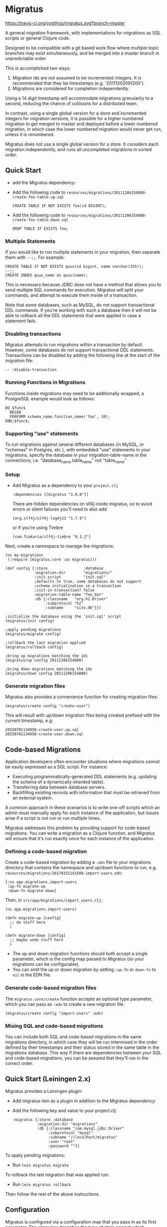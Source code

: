 #+STARTUP: hidestars showall
* Migratus

  [[http://travis-ci.org/yogthos/migratus][https://travis-ci.org/yogthos/migratus.svg?branch=master]]

  [[https://cdn.rawgit.com/yogthos/migratus/master/migrate.png]]

  A general migration framework, with implementations for migrations as SQL
  scripts or general Clojure code.

  Designed to be compatible with a git based work flow where multiple topic
  branches may exist simultaneously, and be merged into a master branch in
  unpredictable order.

  This is accomplished two ways:
  1. Migration ids are not assumed to be incremented integers.  It is
     recommended that they be timestamps (e.g. '20111202091200').
  2. Migrations are considered for completion independently.

  Using a 14 digit timestamp will accommodate migrations granularity to a second,
  reducing the chance of collisions for a distributed team.

  In contrast, using a single global version for a store and incremented
  integers for migration versions, it is possible for a higher numbered
  migration to get merged to master and deployed before a lower numbered
  migration, in which case the lower numbered migration would never get run,
  unless it is renumbered.

  Migratus does not use a single global version for a store.  It considers each
  migration independently, and runs all uncompleted migrations in sorted order.

** Quick Start

  - add the Migratus dependency:

  [[http://clojars.org/migratus][http://clojars.org/migratus/latest-version.svg]]

   - Add the following code to
     =resources/migrations/20111206154000-create-foo-table.up.sql=
     : CREATE TABLE IF NOT EXISTS foo(id BIGINT);

   - Add the following code to
     =resources/migrations/20111206154000-create-foo-table.down.sql=
     : DROP TABLE IF EXISTS foo;

*** Multiple Statements

    If you would like to run multiple statements in your migration, then
    separate them with =--;;=.  For example:

    : CREATE TABLE IF NOT EXISTS quux(id bigint, name varchar(255));
    : --;;
    : CREATE INDEX quux_name on quux(name);

    This is necessary because JDBC does not have a method that allows you to
    send multiple SQL commands for execution.  Migratus will split your
    commands, and attempt to execute them inside of a transaction.

    Note that some databases, such as MySQL, do not support transactional DDL
    commands. If you're working with such a database then it will not be able
    to rollback all the DDL statements that were applied in case a statement
    fails.

*** Disabling transactions

    Migratus attempts to run migrations within a transaction by default.
    However, some databases do not support transactional DDL statements.
    Transactions can be disabled by adding the following line at the start
    of the migration file:

    : -- :disable-transaction


*** Running Functions in Migrations

    Functions inside migrations may need to be additionally wrapped,
    a PostgreSQL example would look as follows:

    : DO $func$
    :   BEGIN
    :   PERFORM schema_name.function_name('foo', 10);
    : END;$func$;

*** Supporting "use" statements

	To run migrations against several different databases
	(in MySQL, or "schemas" in Postgres, etc.), with embedded "use" statements
	in your migrations, specify the database in your migration-table-name in the
	connections, i.e. "database_name.table_name" not "table_name"


*** Setup

- Add Migratus as a dependency to your =project.clj=
    : :dependencies [[migratus "1.0.0"]]


    There are hidden dependencies on slf4j inside migratus, so
	to avoid errors or silent failures you'll need to also add
	: [org.slf4j/slf4j-log4j12 "1.7.9"]

	or if you're using Timbre
	: [com.fzakaria/slf4j-timbre "0.3.2"]

Next, create a namespace to manage the migrations:

     : (ns my-migrations
     :  (:require [migratus.core :as migratus]))

     : (def config {:store                :database
     :              :migration-dir        "migrations/"
     :              :init-script          "init.sql"
     :              ;defaults to true, some databases do not support
     :              ;schema initialization in a transaction
     :              :init-in-transaction? false
     :              :migration-table-name "foo_bar"
     :              :db {:classname   "org.h2.Driver"
     :                   :subprotocol "h2"
     :                   :subname     "site.db"}})

     : ;initialize the database using the 'init.sql' script
     : (migratus/init config)

     : ;apply pending migrations
     : (migratus/migrate config)

     : ;rollback the last migration applied
     : (migratus/rollback config)

     : ;bring up migrations matching the ids
     : (migratus/up config 20111206154000)

     : ;bring down migrations matching the ids
     : (migratus/down config 20111206154000)

*** Generate migration files

     Migratus also provides a convenience function for creating migration files:

     : (migratus/create config "create-user")

This will result with up/down migration files being created prefixed with the current timestamp, e.g:

     : 20150701134958-create-user.up.sql
     : 20150701134958-create-user.down.sql

** Code-based Migrations

   Application developers often encounter situations where migrations
   cannot be easily expressed as a SQL script. For instance:

   - Executing programmatically-generated DDL statements
     (e.g. updating the schema of a dynamically-sharded table).
   - Transferring data between database servers.
   - Backfilling existing records with information that must be
     retrieved from an external system.

   A common approach in these scenarios is to write one-off scripts
   which an admin must manually apply for each instance of the
   application, but issues arise if a script is not run or run
   multiple times.

   Migratus addresses this problem by providing support for code-based
   migrations. You can write a migration as a Clojure function, and
   Migratus will ensure that it's run exactly once for each instance
   of the application.

*** Defining a code-based migration

    Create a code-based migration by adding a =.edn= file to your
    migrations directory that contains the namespace and up/down
    functions to run,
    e.g. =resources/migrations/20170331141500-import-users.edn=:

    : {:ns app.migrations.import-users
    :  :up-fn migrate-up
    :  :down-fn migrate-down}

    Then, in =src/app/migrations/import_users.clj=:

    : (ns app.migrations.import-users)
    :
    : (defn migrate-up [config]
    :   ;; do stuff here
    :   )
    :
    : (defn migrate-down [config]
    :   ;; maybe undo stuff here
    :   )

    - The up and down migration functions should both accept a single
      parameter, which is the config map passed to Migratus (so your
      migrations can be configurable).
    - You can omit the up or down migration by setting =:up-fn= or
      =down-fn= to =nil= in the EDN file.

*** Generate code-based migration files

    The =migratus.core/create= function accepts an optional type
    parameter, which you can pass as =:edn= to create a new migration
    file.

    : (migratus/create config "import-users" :edn)

*** Mixing SQL and code-based migrations

    You can include both SQL and code-based migrations in the same
    migrations directory, in which case they will be run intermixed in
    the order defined by their timestamps and their status stored in
    the same table in the migrations database. This way if there are
    dependencies between your SQL and code-based migrations, you can
    be assured that they'll run in the correct order.

** Quick Start (Leiningen 2.x)

Migratus provides a Leiningen plugin:

   - Add migratus-lein as a plugin in addition to the Migratus dependency:

   [[http://clojars.org/migratus-lein][http://clojars.org/migratus-lein/latest-version.svg]]

   - Add the following key and value to your project.clj:
     : :migratus {:store :database
     :            :migration-dir "migrations"
     :            :db {:classname "com.mysql.jdbc.Driver"
     :                 :subprotocol "mysql"
     :                 :subname "//localhost/migratus"
     :                 :user "root"
     :                 :password ""}}

  To apply pending migrations:

   - Run =lein migratus migrate=

   To rollback the last migration that was applied run:

   - Run =lein migratus rollback=

   Then follow the rest of the above instructions.

** Configuration
   Migratus is configured via a configuration map that you pass in as its first
   parameter.  The :store key describes the type of store against which
   migrations should be run.  All other keys/values in the configuration map are
   store specific.
*** Databases
    To run migrations against a database use a :store of :database, and specify
    the database connection configuration in the :db key of the configuration
    map.  This connection information is passed directly to clojure.java.jdbc.
    For example:

    : {:store :database
    :  :migration-dir "migrations"
    :  :db {:classname "com.mysql.jdbc.Driver"
    :       :subprotocol "mysql"
    :       :subname "//localhost/migratus"
    :       :user "root"
    :       :password ""}}

    or:

    : {:store :database
    :  :migration-dir "migrations"
    :  :db ~(get (System/getenv) "DATABASE_URL")}

    The :migration-dir key specifies the directory on the classpath in which to
    find SQL migration files.  Each file should be named with the following
    pattern "[id]-[name].[direction].sql" where id is a unique integer
    id (ideally it should be a timestamp) for the migration, name is some human
    readable description of the migration, and direction is either 'up' or
    'down'.

    If Migratus is trying to run either the up or down migration and it does not
    exist, then an Exception will be thrown.

    See test/migrations in this repository for an example of how database
    migrations work.

*** Modify sql fn
If you want to do some processing of the sql before it gets executed, you can
provide a `:modify-sql-fn` in the config data structure to do so. This is
intended for use with http://2ndquadrant.com/en/resources/pglogical/ and similar
systems, where DDL statements need to be executed via an extension-provided
function.

** Usage
   Migratus can be used programmatically by calling one of the following
   functions:

   | Function                                | Description                                                                                                 |
   |-----------------------------------------+-------------------------------------------------------------------------------------------------------------|
   | migratus.core/init                      | Runs a script to nitialize the database, e.g: create a new schema.                                          |
   | migratus.core/create                    | Create a new migration with the current date.                                                               |
   | migratus.core/migrate                   | Run 'up' for any migrations that have not been run.                                                         |
   | migratus.core/rollback                  | Run 'down' for the last migration that was run.                                                             |
   | migratus.core/up                        | Run 'up' for the specified migration ids. Will skip any migration that is already up.                       |
   | migratus.core/down                      | Run 'down' for the specified migration ids. Will skip any migration that is already down.                   |
   | migratus.core/pending-list              | Returns a list of pending migrations.                                                                       |
   | migratus.core/migrate-until-just-before | Run 'up' for for any pending migrations which precede the given migration id (good for testing migrations). |

   See the docstrings of each function for more details.

   Migratus can also be used from leiningen if you add it as a plugin dependency.

   : :plugins [[migratus-lein "0.4.1"]]

   And add a configuration :migratus key to your project.clj.

   : :migratus {:store :database
   :            :migration-dir "migrations"
   :            :db {:classname "com.mysql.jdbc.Driver"
   :                 :subprotocol "mysql"
   :                 :subname "//localhost/migratus"
   :                 :user "root"
   :                 :password ""}}

   You can then run the following tasks:

   | Task                        | Description                                                                                |
   |-----------------------------+--------------------------------------------------------------------------------------------|
   | lein migratus create <name> | Create a new migration with the current date.                                              |
   | lein migratus migrate       | Run 'up' for any migrations that have not been run.                                        |
   | lein migratus rollback      | Run 'down' for the last migration that was run.                                            |
   | lein migratus up & ids      | Run 'up' for the specified migration ids.  Will skip any migration that is already up.     |
   | lein migratus down & ids    | Run 'down' for the specified migration ids.  Will skip any migration that is already down. |
   | lein migratus reset         | Run 'down' for all migrations that have been run, and 'up' for all migrations.             |
   | lein migratus pending       | Run 'pending-list' to get all pending migrations.                                          |

** License
   : Copyright © 2016 Paul Stadig, Dmitri Sotnikov
   :
   : Licensed under the Apache License, Version 2.0.
